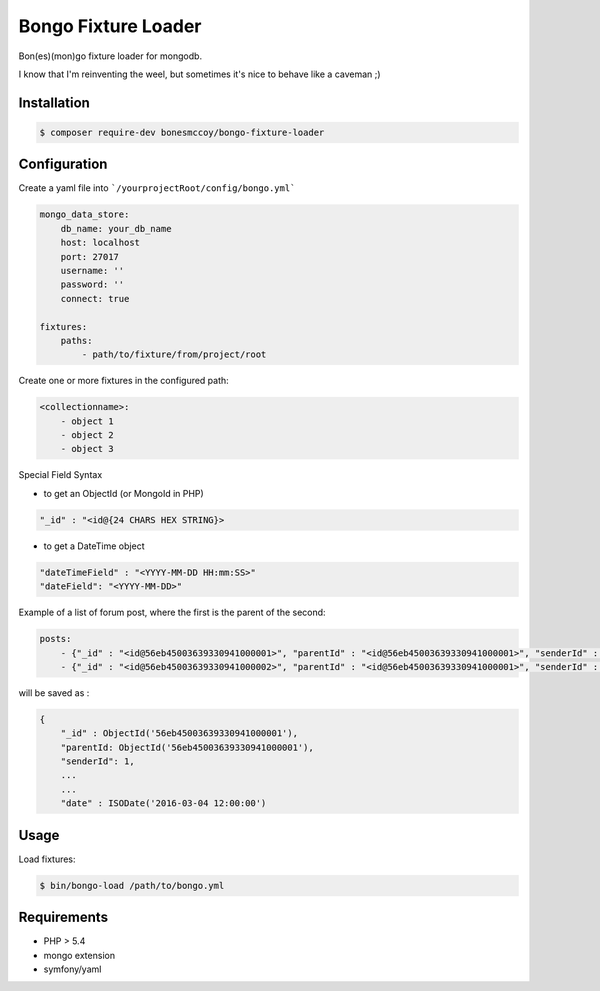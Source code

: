 Bongo Fixture Loader
====================

.. image:: https://travis-ci.org/bonesmccoy/bongo-fixture-loader.svg?branch=master
    :target: https://travis-ci.org/bonesmccoy/bongo-fixture-loader

Bon(es)(mon)go fixture loader for mongodb.

I know that I'm reinventing the weel, but sometimes it's nice to behave like a caveman ;)

Installation
------------

.. code-block:: bash

    $ composer require-dev bonesmccoy/bongo-fixture-loader

Configuration
-------------

Create a yaml file into ```/yourprojectRoot/config/bongo.yml```

.. code-block:: yaml

    
    mongo_data_store:
        db_name: your_db_name
        host: localhost
        port: 27017
        username: ''
        password: ''
        connect: true
    
    fixtures:
        paths:
            - path/to/fixture/from/project/root



Create one or more fixtures in the configured path:

.. code-block:: yaml

    <collectionname>:
        - object 1
        - object 2
        - object 3

Special Field Syntax

- to get an ObjectId (or MongoId in PHP)

.. code-block:: yaml

    "_id" : "<id@{24 CHARS HEX STRING}>

- to get a DateTime object

.. code-block:: yaml

    "dateTimeField" : "<YYYY-MM-DD HH:mm:SS>"
    "dateField": "<YYYY-MM-DD>"

Example of a list of forum post, where the first is the parent of the second:

.. code-block:: yaml

    posts:
        - {"_id" : "<id@56eb45003639330941000001>", "parentId" : "<id@56eb45003639330941000001>", "senderId" : 1, 'title' : 'title  1', 'body' : 'body content 1', 'date' : '<2016-03-04 12:00:00>' }
        - {"_id" : "<id@56eb45003639330941000002>", "parentId" : "<id@56eb45003639330941000001>", "senderId" : 2, 'title' : 'title', 'body' : 'body content 2', 'date' : '<2016-03-04 12:00:00>' }

will be saved as :

.. code-block:: json

    { 
        "_id" : ObjectId('56eb45003639330941000001'),
        "parentId: ObjectId('56eb45003639330941000001'),
        "senderId": 1,
        ...
        ...
        "date" : ISODate('2016-03-04 12:00:00')
    

Usage
-----
Load fixtures:

.. code-block:: bash
    
    $ bin/bongo-load /path/to/bongo.yml


Requirements
------------

- PHP > 5.4
- mongo extension
- symfony/yaml
